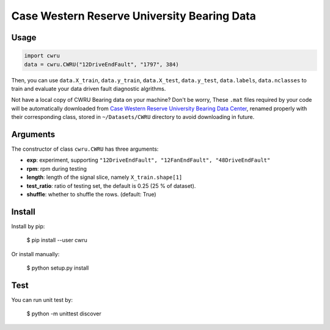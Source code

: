 Case Western Reserve University Bearing Data
============================================

Usage
-----

.. code-block:: python

  import cwru
  data = cwru.CWRU("12DriveEndFault", "1797", 384)

Then, you can use ``data.X_train``, ``data.y_train``, ``data.X_test``, ``data.y_test``, ``data.labels``, ``data.nclasses`` to train and evaluate your data driven fault diagnostic algrithms.

Not have a local copy of CWRU Bearing data on your machine? Don't be worry, These ``.mat`` files required by your code will be automatically downloaded from `Case Western Reserve University Bearing Data Center`_, renamed properly with their corresponding class, stored in ``~/Datasets/CWRU`` directory to avoid downloading in future.

Arguments
---------

The constructor of class ``cwru.CWRU`` has three arguments:

* **exp**: experiment, supporting ``"12DriveEndFault", "12FanEndFault", "48DriveEndFault"``
* **rpm**: rpm during testing
* **length**: length of the signal slice, namely ``X_train.shape[1]``
* **test_ratio**: ratio of testing set, the default is 0.25 (25 % of dataset).
* **shuffle**: whether to shuffle the rows. (default: True)

Install
-------

Install by pip:

  $ pip install --user cwru

Or install manually:

  $ python setup.py install

Test
----

You can run unit test by:

  $ python -m unittest discover

.. _Case Western Reserve University Bearing Data Center: http://csegroups.case.edu/bearingdatacenter/pages/download-data-file 
